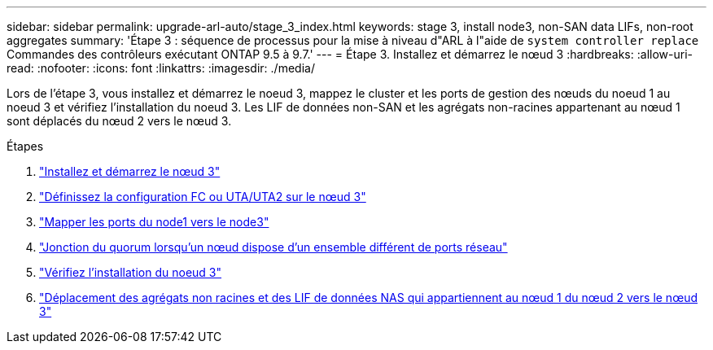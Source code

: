 ---
sidebar: sidebar 
permalink: upgrade-arl-auto/stage_3_index.html 
keywords: stage 3, install node3, non-SAN data LIFs, non-root aggregates 
summary: 'Étape 3 : séquence de processus pour la mise à niveau d"ARL à l"aide de `system controller replace` Commandes des contrôleurs exécutant ONTAP 9.5 à 9.7.' 
---
= Étape 3. Installez et démarrez le nœud 3
:hardbreaks:
:allow-uri-read: 
:nofooter: 
:icons: font
:linkattrs: 
:imagesdir: ./media/


[role="lead"]
Lors de l'étape 3, vous installez et démarrez le noeud 3, mappez le cluster et les ports de gestion des nœuds du noeud 1 au noeud 3 et vérifiez l'installation du noeud 3. Les LIF de données non-SAN et les agrégats non-racines appartenant au nœud 1 sont déplacés du nœud 2 vers le nœud 3.

.Étapes
. link:install_boot_node3.html["Installez et démarrez le nœud 3"]
. link:set_fc_or_uta_uta2_config_on_node3.html["Définissez la configuration FC ou UTA/UTA2 sur le nœud 3"]
. link:map_ports_node1_node3.html["Mapper les ports du node1 vers le node3"]
. link:join_quorum_node_has_different_ports_stage3.html["Jonction du quorum lorsqu'un nœud dispose d'un ensemble différent de ports réseau"]
. link:verify_node3_installation.html["Vérifiez l'installation du noeud 3"]
. link:move_non_root_aggr_nas_lifs_node1_from_node2_to_node3.html["Déplacement des agrégats non racines et des LIF de données NAS qui appartiennent au nœud 1 du nœud 2 vers le nœud 3"]

